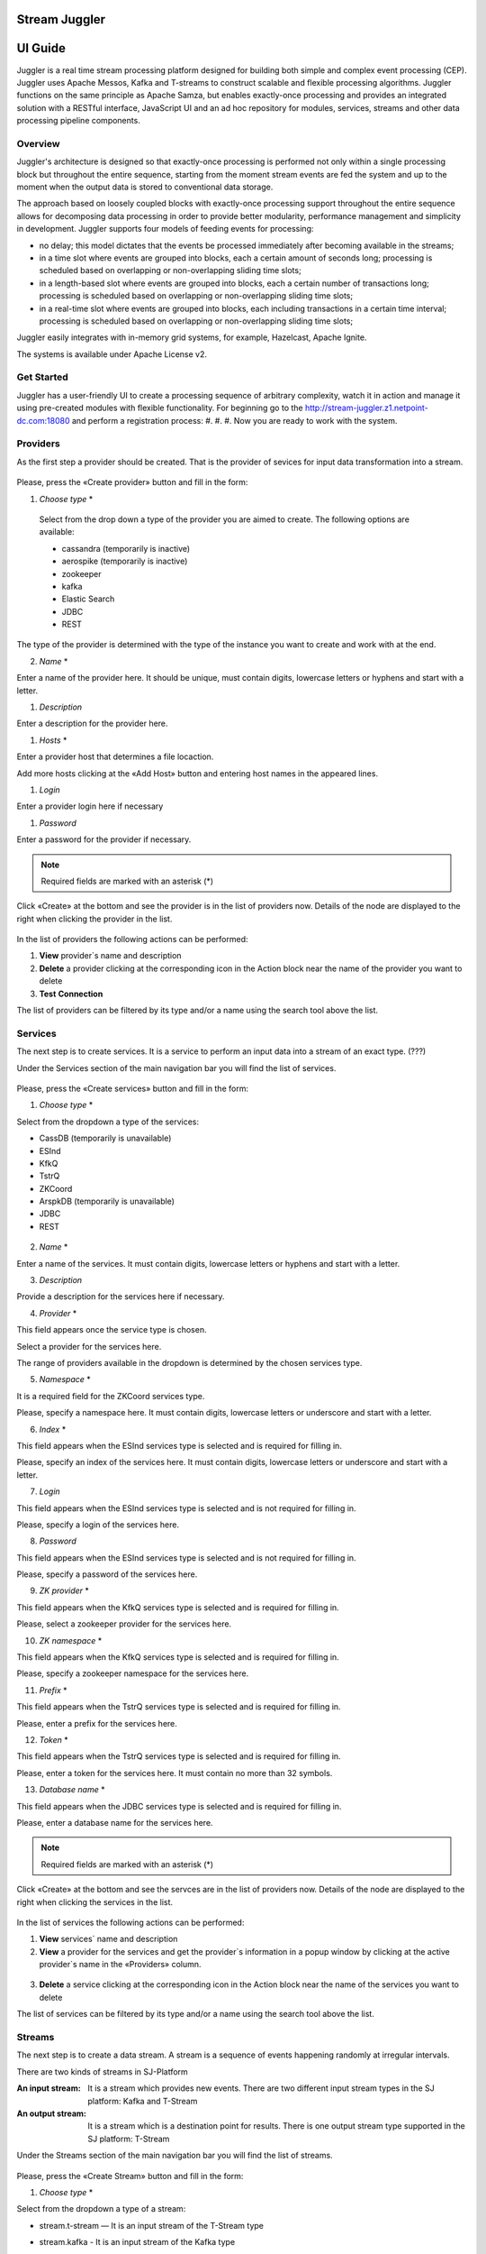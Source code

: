 Stream Juggler
==============

UI Guide
========

|juggler-logo|

.. |juggler-logo| image:: https://bitworks.software/sites/default/files/logo-juggler-prj.png

Juggler is a real time stream processing platform designed for building both simple and complex event processing (CEP). Juggler uses Apache Messos, Kafka and T-streams to construct scalable and flexible processing algorithms. Juggler functions on the same principle as Apache Samza, but enables exactly-once processing and provides an integrated solution with a RESTful interface, JavaScript UI and an ad hoc repository for modules, services, streams and other data processing pipeline components.

Overview
--------

Juggler's architecture is designed so that exactly-once processing is performed not only within a single processing block but throughout the entire sequence, starting from the moment stream events are fed the system and up to the moment when the output data is stored to conventional data storage.

The approach based on loosely coupled blocks with exactly-once processing support throughout the entire sequence allows for decomposing data processing in order to provide better modularity, performance management and simplicity in development.
Juggler supports four models of feeding events for processing:

- no delay; this model dictates that the events be processed immediately after becoming available in the streams; 

- in a time slot where events are grouped into blocks, each a certain amount of seconds long; processing is scheduled based on overlapping or non-overlapping sliding time slots; 

- in a length-based slot where events are grouped into blocks, each a certain number of transactions long; processing is scheduled based on overlapping or non-overlapping sliding time slots;
 
- in a real-time slot where events are grouped into blocks, each including transactions in a certain time interval; processing is scheduled based on overlapping or non-overlapping sliding time slots; 

Juggler easily integrates with in-memory grid systems, for example, Hazelcast, Apache Ignite.

The systems is available under Apache License v2. 

Get Started
-----------
Juggler has a user-friendly UI to create a processing sequence of arbitrary complexity, watch it in action and manage it using pre-created modules with flexible functionality. 
For beginning go to the http://stream-juggler.z1.netpoint-dc.com:18080 and perform a registration process:
#. 
#. 
#. 
Now you are ready to work with the system. 

Providers 
---------
As the first step a provider should be created.  That is the provider of sevices for input data transformation into a stream.

.. figure:: _static/CreateProvider.png

Please, press the «Create provider» button and fill in the form:

#. *Choose* *type*  *

.. figure:: _static/CreateProvider_Type.png

  Select from the drop down a type of the provider you are aimed to create. The following options are available:

  - cassandra (temporarily is inactive)
  
  - aerospike  (temporarily is inactive)

  - zookeeper

  - kafka

  - Elastic Search

  - JDBC

  - REST

The type of the provider is determined with the type of the instance you want to create and work with at the end.

2. *Name* *

Enter  a name of the provider here. It should be unique, must contain digits, lowercase letters or hyphens and start with a letter. 

#. *Description* 

Enter a description for the provider here.

#. *Hosts* *

Enter a provider host that determines a file locaction.

Add more hosts clicking at the «Add Host» button and entering host names in the appeared lines.

#. *Login*

Enter a provider login here if necessary

#. *Password*

Enter a password for the provider if necessary.

.. note:: Required fields are marked with an asterisk (*)

Click «Create» at the bottom and see the provider is in the list of providers now. Details of the node are displayed to the right when clicking the provider in the list. 

.. figure:: _static/Providers_list.png

In the list of providers the following actions can be performed:

#. **View** provider`s name and description

#. **Delete** a provider clicking at the corresponding icon in the Action block near the name of the provider you want to delete

#. **Test** **Connection**

The list of providers can be filtered by its type and/or a name using the search tool above the list.

Services
--------

The next step is to create services. It is a service to perform an input data into a stream of an exact type. (???)

Under the Services section of the main navigation bar you will find the list of services.

.. figure:: _static/CreateService.png

Please, press the «Create services» button and fill in the form:

1.  *Choose* *type* *

Select from the dropdown a type of the services:

- CassDB (temporarily is unavailable)
- ESInd
- KfkQ
- TstrQ
- ZKCoord
- ArspkDB (temporarily is unavailable)
- JDBC
- REST

.. figure:: _static/CreateService_Type.png

2. *Name* *
 
Enter a name of the services.  It must contain digits, lowercase letters or hyphens and start with a letter.

3.  *Description*

Provide a description for the services here if necessary.

4. *Provider* *

This field appears once the service type is chosen.

Select a provider for the services here. 

The range of providers available in the dropdown is determined by the chosen services type.

5. *Namespace* *

It is a required field for the ZKCoord services type.

Please, specify a namespace here. It must contain digits, lowercase letters or underscore and start with a letter. 

6.  *Index* *

This field appears when the ESInd services type is selected and is required for filling in.

Please, specify an index of the services here. It must contain digits, lowercase letters or underscore and start with a letter. 

7. *Login*

This field appears when the ESInd services type is selected and is not required for filling in.

Please, specify a login of the services here. 

8. *Password*

This field appears when the ESInd services type is selected and is not required for filling in.

Please, specify a password of the services here. 

9. *ZK provider* *

This field appears when the KfkQ services type is selected and is required for filling in.

Please, select a zookeeper provider for the services here. 

10. *ZK namespace* *

This field appears when the KfkQ services type is selected and is required for filling in.

Please, specify a zookeeper namespace for the services here. 

11. *Prefix* *

This field appears when the TstrQ services type is selected and is required for filling in.

Please, enter a prefix for the services here. 

12. *Token* *

This field appears when the TstrQ services type is selected and is required for filling in.

Please, enter a token for the services here. It must contain no more than 32 symbols.

13. *Database* *name* *

This field appears when the JDBC services type is selected and is required for filling in.

Please, enter a database name for the services here. 

.. note:: Required fields are marked with an asterisk (*)

Click «Create» at the bottom and see the servces are in the list of providers now. Details of the node are displayed to the right when clicking the services in the list. 

.. figure:: _static/ServicesList.png

In the list of services the following actions can be performed:

1. **View** services` name and description

2. **View** a provider for the services and get the provider`s information in a popup window by clicking at the active provider`s name in the «Providers» column.

.. figure:: _static/ServicesList_ProviderInfo.png

3. **Delete** a service clicking at the corresponding icon in the Action block near the name of the services you want to delete

The list of services can be filtered by its type and/or a name using the search tool above the list.


Streams
-------

The next step is to create a data stream. A stream is a sequence of events happening randomly at irregular intervals.

There are two kinds of streams in SJ-Platform

:An input stream: It is a stream which provides new events. There are two different input stream types in the SJ platform: Kafka and T-Stream

:An output stream: It is a stream which is a destination point for results. There is one output stream type supported in the SJ platform: T-Stream

Under the Streams section of the main navigation bar you will find the list of streams.

.. figure:: _static/CreateStreams.png

Please, press the «Create Stream» button and fill in the form:

1.  *Choose* *type* *

Select from the dropdown a type of a stream:

- stream.t-stream — It is an input stream of the T-Stream type
- stream.kafka - It is an input stream of the Kafka type
- jdbc-output -It is an output stream of the JDBC type
- elasticsearch-output - It is an output stream of the Elasticsearch type
- rest-output - It is an output stream of the REST type

  .. figure:: _static/CreateStream_Type.png

2. *Name* *

Enter a stream name here. It must contain lowercase letters, digits or hyphens only.

3. *Description*

Provide a description for the stream here if necessary.

4. *Partitions* *

Partitions is a part of data stream. Partitions are a special conception which handle regular queues in multi-queues, e.g. a stream with one partition is a queue, but a stream with two partitions is like a two different queues. Using streams with many partitions allows to handle parallelism properly as engine instances divide existing partitions fairly.

Enter a number of partitions. It must be a positive integer.

This field is a required one for such stream types as *stream.t-stream*, *stream.kafka*, *jdbc-output* and *rest-output*.

5. *Service* *

Select a service from the dropdown. 

The range of available services is determined by a selected stream type.

6. *Force*

This field indicates if a stream should be removed and re-created by force (if it exists). Set it «True» or «False». It is set as «False» by default.

This field is a available one for such stream types as *stream.t-stream*, *stream.kafka*, *jdbc-output*. The field is optional.

7. *Tags*

Enter a tag\tags for the stream here.

This field is an available one for such stream types as *stream.t-stream*, *stream.kafka*, *jdbc-output*. The field is optional.

8. *Replication* *Factor* *

Replication factor is the number of zookeeper nodes to utilize.

Enter a replication factor here. It must be an integer.

This field is required for the *stream.kafka* stream type.

9. *Primary*

Enter a primary key here. It is a primary key field name used in sql database.

This field is available for *jdbc-output* stream type. The field is optional.

.. note:: Required fields are marked with an asterisk (*)

Modules
-------

In the next section  — Modules — you can upload and manage your own module(s). 

The platform suppports 4 types of modules:

1. Regular-streaming (base type)
2. Batch-streaming
3. Input-streaming
4. Output-streaming

A module must be a `.jar` file containing classes and specifications.

In the table below the *specification* *fields* that should be specified in the module are described:

.. csv-table:: Specification fields
   :header: "Field", "Format", "Description"
   :widths: 25, 20, 40

   "name*", "String", "The unique name for a module"
   "description", "String", "The description for a module"
   "version*", "String", "The module version"
   "author","String", "The module author"
   "license","String", "The software license type for a module"
   "inputs*","IOstream","The specification for the inputs of a module"
   "outputs*","IOstream", "The specification for the outputs of a module"
   "module-type*","String", "The type of a module. One of [input-streaming, output-streaming,         batch-streaming, regular-streaming]"
   "engine-name*", "String", "The name of the computing core of a module"
   "engine-version*", "String", "The version of the computing core of a module"
   "validator-class*", "String", "The absolute path to class that is responsible for a validation of launch options"
   "executor-class*", "String", "The absolute path to class that is responsible for a running of module"
   "batch-collector-class**", "String", "The absolute path to class that is responsible for a batch collecting of batch-streaming module"

Before uploading a module make sure an engine of corresponding type is uploaded.

An **engine** is a framework that performs processing of streams. It runs an application code and handles data from an input stream providing results to an output stream.

Currently the following **engine** **types** are supported in the platform:

1. TCP Imput Engine
        It gets packages of data from TCP, handles them and produces series of events to T-stream streams. It can be used to program arbitrary TCP protocol recognition.
2. Regular Processing Engine 
        It gets events from Kafka or T-stream input streams and produces results to T-Stream output streams.
3. Windowed Processing Engine 
        It gets events from T-stream input streams, organizes them in batches and produces the results to T-stream output streams.
4. Output Engine   
         - ElasticSearch Output Engine - allows creating output endpoint and place processing results 		to Elasticsearch index.   
	 - JDBC Output Engine  - allows creating output endpoint and place processing results to 			MySQL, PostgreSQL, Oracle tables.

After an engine is uploaded and a corresponding config settings file appears in the «Confg Settings» section, a module can be uploaded.

Click an «Upload Module» button and select a `.jar` file in the window to upload.  Press «Open» and wait for a few seconds till the module is uploaded.

If the module is uploaded correctly a success message appears and the uploaded module is in the list of modules.

.. figure:: _static/Module_Uploaded.png

Instances
---------

Configuration Settings
----------------------

Custom Files
------------
